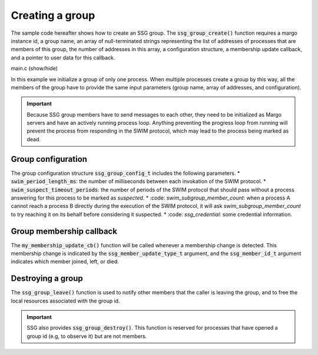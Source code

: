 Creating a group
================

The sample code hereafter shows how to create an SSG group.
The :code:`ssg_group_create()` function requires a margo instance id,
a group name, an array of null-terminated strings representing the list
of addresses of processes that are members of this group, the number of
addresses in this array, a configuration structure, a membership update
callback, and a pointer to user data for this callback.

.. container:: toggle

    .. container:: header
    
       .. container:: btn btn-info

          main.c (show/hide)

    .. literalinclude:: ../../../code/ssg/02_create/main.c
       :language: cpp

In this example we initialize a group of only one process.
When multiple processes create a group by this way, all the members of
the group have to provide the same input parameters (group name, array
of addresses, and configuration).

.. important::
   Because SSG group members have to send messages to each other, they
   need to be initialized as Margo servers and have an actively running
   process loop. Anything preventing the progress loop from running will
   prevent the process from responding in the SWIM protocol, which may lead
   to the process being marked as dead.

Group configuration
-------------------

The group configuration structure :code:`ssg_group_config_t` includes
the following parameters.
* :code:`swim_period_length_ms`: the number of milliseconds between each invokation of the SWIM protocol.
* :code:`swim_suspect_timeout_periods`: the number of periods of the SWIM protocol that should pass without a process answering for this process to be marked as *suspected*.
* :code: `swim_subgroup_member_count`: when a process A cannot reach a process B directly during the execution of the SWIM protocol, it will ask *swim_subgroup_member_count* to try reaching it on its behalf before considering it suspected.
* :code: `ssg_credential`: some credential information.

Group membership callback
-------------------------

The :code:`my_membership_update_cb()` function will be called whenever a membership change is detected.
This membership change is indicated by the :code:`ssg_member_update_type_t` argument,
and the :code:`ssg_member_id_t` argument indicates which member joined, left, or died.

Destroying a group
------------------

The :code:`ssg_group_leave()` function is used to notify other members that the caller is
leaving the group, and to free the local resources associated with the group id.

.. important::
   SSG also provides :code:`ssg_group_destroy()`. This function is reserved for processes
   that have opened a group id (e.g, to observe it) but are not members.
